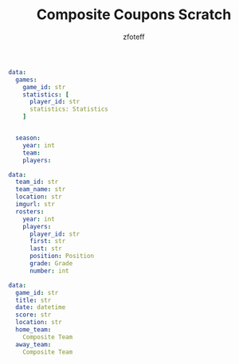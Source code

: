 #+title: Composite Coupons Scratch
#+author: zfoteff


#+BEGIN_SRC yaml
data:
  games:
    game_id: str
    statistics: [
      player_id: str
      statistics: Statistics
    ]


  season:
    year: int
    team:
    players:
#+END_SRC

#+BEGIN_SRC yaml
data:
  team_id: str
  team_name: str
  location: str
  imgurl: str
  rosters:
    year: int
    players:
      player_id: str
      first: str
      last: str
      position: Position
      grade: Grade
      number: int
#+END_SRC

#+BEGIN_SRC yaml
data:
  game_id: str
  title: str
  date: datetime
  score: str
  location: str
  home_team:
    Composite Team
  away_team:
    Composite Team
#+END_SRC
